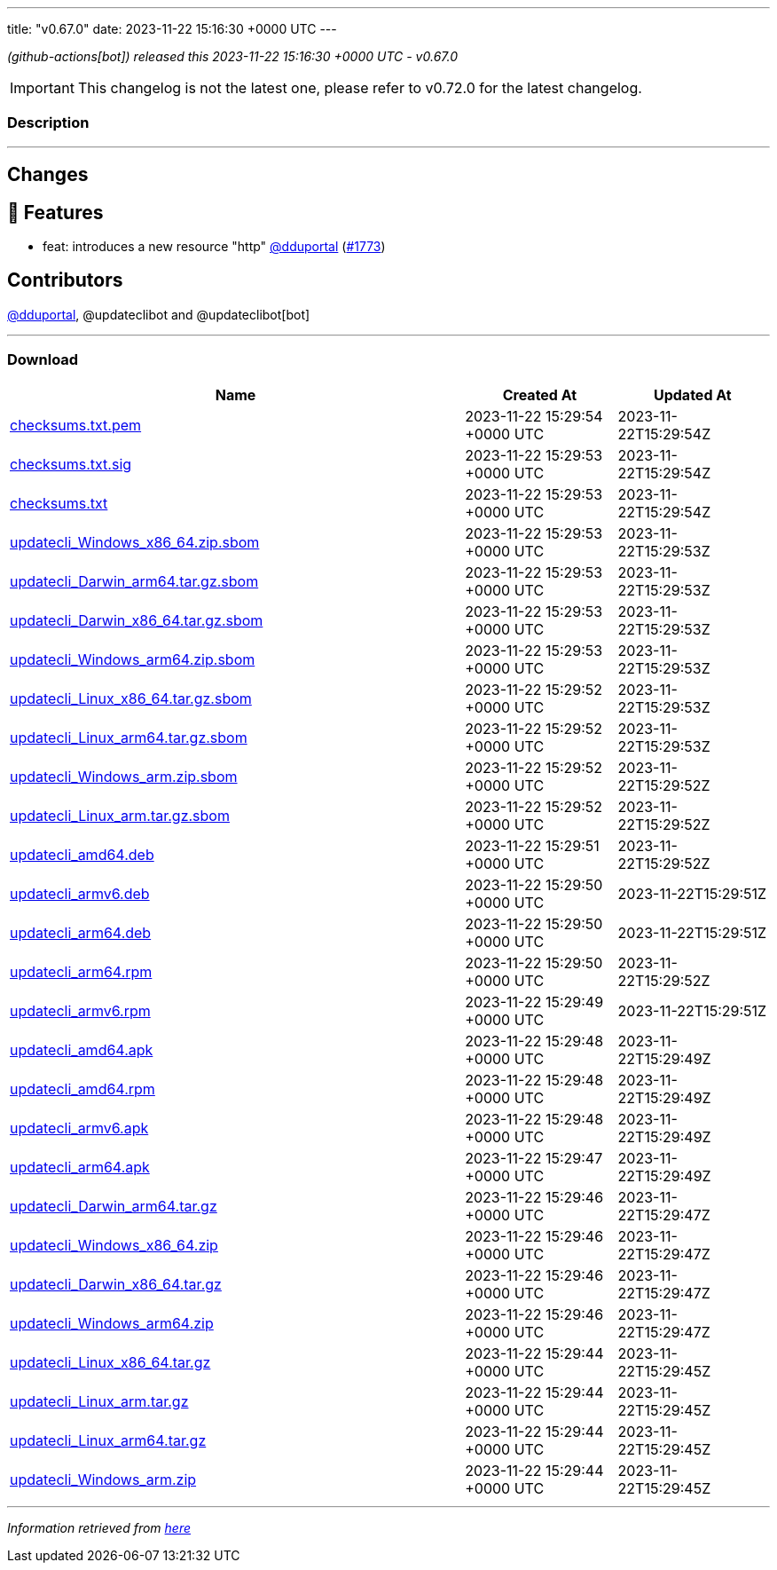 ---
title: "v0.67.0"
date: 2023-11-22 15:16:30 +0000 UTC
---

// Disclaimer: this file is generated, do not edit it manually.


__ (github-actions[bot]) released this 2023-11-22 15:16:30 +0000 UTC - v0.67.0__



IMPORTANT: This changelog is not the latest one, please refer to v0.72.0 for the latest changelog.


=== Description

---

++++

<h2>Changes</h2>
<h2>🚀 Features</h2>
<ul>
<li>feat: introduces a new resource "http" <a class="user-mention notranslate" data-hovercard-type="user" data-hovercard-url="/users/dduportal/hovercard" data-octo-click="hovercard-link-click" data-octo-dimensions="link_type:self" href="https://github.com/dduportal">@dduportal</a> (<a class="issue-link js-issue-link" data-error-text="Failed to load title" data-id="2000475421" data-permission-text="Title is private" data-url="https://github.com/updatecli/updatecli/issues/1773" data-hovercard-type="pull_request" data-hovercard-url="/updatecli/updatecli/pull/1773/hovercard" href="https://github.com/updatecli/updatecli/pull/1773">#1773</a>)</li>
</ul>
<h2>Contributors</h2>
<p><a class="user-mention notranslate" data-hovercard-type="user" data-hovercard-url="/users/dduportal/hovercard" data-octo-click="hovercard-link-click" data-octo-dimensions="link_type:self" href="https://github.com/dduportal">@dduportal</a>, @updateclibot and @updateclibot[bot]</p>

++++

---



=== Download

[cols="3,1,1" options="header" frame="all" grid="rows"]
|===
| Name | Created At | Updated At

| link:https://github.com/updatecli/updatecli/releases/download/v0.67.0/checksums.txt.pem[checksums.txt.pem] | 2023-11-22 15:29:54 +0000 UTC | 2023-11-22T15:29:54Z

| link:https://github.com/updatecli/updatecli/releases/download/v0.67.0/checksums.txt.sig[checksums.txt.sig] | 2023-11-22 15:29:53 +0000 UTC | 2023-11-22T15:29:54Z

| link:https://github.com/updatecli/updatecli/releases/download/v0.67.0/checksums.txt[checksums.txt] | 2023-11-22 15:29:53 +0000 UTC | 2023-11-22T15:29:54Z

| link:https://github.com/updatecli/updatecli/releases/download/v0.67.0/updatecli_Windows_x86_64.zip.sbom[updatecli_Windows_x86_64.zip.sbom] | 2023-11-22 15:29:53 +0000 UTC | 2023-11-22T15:29:53Z

| link:https://github.com/updatecli/updatecli/releases/download/v0.67.0/updatecli_Darwin_arm64.tar.gz.sbom[updatecli_Darwin_arm64.tar.gz.sbom] | 2023-11-22 15:29:53 +0000 UTC | 2023-11-22T15:29:53Z

| link:https://github.com/updatecli/updatecli/releases/download/v0.67.0/updatecli_Darwin_x86_64.tar.gz.sbom[updatecli_Darwin_x86_64.tar.gz.sbom] | 2023-11-22 15:29:53 +0000 UTC | 2023-11-22T15:29:53Z

| link:https://github.com/updatecli/updatecli/releases/download/v0.67.0/updatecli_Windows_arm64.zip.sbom[updatecli_Windows_arm64.zip.sbom] | 2023-11-22 15:29:53 +0000 UTC | 2023-11-22T15:29:53Z

| link:https://github.com/updatecli/updatecli/releases/download/v0.67.0/updatecli_Linux_x86_64.tar.gz.sbom[updatecli_Linux_x86_64.tar.gz.sbom] | 2023-11-22 15:29:52 +0000 UTC | 2023-11-22T15:29:53Z

| link:https://github.com/updatecli/updatecli/releases/download/v0.67.0/updatecli_Linux_arm64.tar.gz.sbom[updatecli_Linux_arm64.tar.gz.sbom] | 2023-11-22 15:29:52 +0000 UTC | 2023-11-22T15:29:53Z

| link:https://github.com/updatecli/updatecli/releases/download/v0.67.0/updatecli_Windows_arm.zip.sbom[updatecli_Windows_arm.zip.sbom] | 2023-11-22 15:29:52 +0000 UTC | 2023-11-22T15:29:52Z

| link:https://github.com/updatecli/updatecli/releases/download/v0.67.0/updatecli_Linux_arm.tar.gz.sbom[updatecli_Linux_arm.tar.gz.sbom] | 2023-11-22 15:29:52 +0000 UTC | 2023-11-22T15:29:52Z

| link:https://github.com/updatecli/updatecli/releases/download/v0.67.0/updatecli_amd64.deb[updatecli_amd64.deb] | 2023-11-22 15:29:51 +0000 UTC | 2023-11-22T15:29:52Z

| link:https://github.com/updatecli/updatecli/releases/download/v0.67.0/updatecli_armv6.deb[updatecli_armv6.deb] | 2023-11-22 15:29:50 +0000 UTC | 2023-11-22T15:29:51Z

| link:https://github.com/updatecli/updatecli/releases/download/v0.67.0/updatecli_arm64.deb[updatecli_arm64.deb] | 2023-11-22 15:29:50 +0000 UTC | 2023-11-22T15:29:51Z

| link:https://github.com/updatecli/updatecli/releases/download/v0.67.0/updatecli_arm64.rpm[updatecli_arm64.rpm] | 2023-11-22 15:29:50 +0000 UTC | 2023-11-22T15:29:52Z

| link:https://github.com/updatecli/updatecli/releases/download/v0.67.0/updatecli_armv6.rpm[updatecli_armv6.rpm] | 2023-11-22 15:29:49 +0000 UTC | 2023-11-22T15:29:51Z

| link:https://github.com/updatecli/updatecli/releases/download/v0.67.0/updatecli_amd64.apk[updatecli_amd64.apk] | 2023-11-22 15:29:48 +0000 UTC | 2023-11-22T15:29:49Z

| link:https://github.com/updatecli/updatecli/releases/download/v0.67.0/updatecli_amd64.rpm[updatecli_amd64.rpm] | 2023-11-22 15:29:48 +0000 UTC | 2023-11-22T15:29:49Z

| link:https://github.com/updatecli/updatecli/releases/download/v0.67.0/updatecli_armv6.apk[updatecli_armv6.apk] | 2023-11-22 15:29:48 +0000 UTC | 2023-11-22T15:29:49Z

| link:https://github.com/updatecli/updatecli/releases/download/v0.67.0/updatecli_arm64.apk[updatecli_arm64.apk] | 2023-11-22 15:29:47 +0000 UTC | 2023-11-22T15:29:49Z

| link:https://github.com/updatecli/updatecli/releases/download/v0.67.0/updatecli_Darwin_arm64.tar.gz[updatecli_Darwin_arm64.tar.gz] | 2023-11-22 15:29:46 +0000 UTC | 2023-11-22T15:29:47Z

| link:https://github.com/updatecli/updatecli/releases/download/v0.67.0/updatecli_Windows_x86_64.zip[updatecli_Windows_x86_64.zip] | 2023-11-22 15:29:46 +0000 UTC | 2023-11-22T15:29:47Z

| link:https://github.com/updatecli/updatecli/releases/download/v0.67.0/updatecli_Darwin_x86_64.tar.gz[updatecli_Darwin_x86_64.tar.gz] | 2023-11-22 15:29:46 +0000 UTC | 2023-11-22T15:29:47Z

| link:https://github.com/updatecli/updatecli/releases/download/v0.67.0/updatecli_Windows_arm64.zip[updatecli_Windows_arm64.zip] | 2023-11-22 15:29:46 +0000 UTC | 2023-11-22T15:29:47Z

| link:https://github.com/updatecli/updatecli/releases/download/v0.67.0/updatecli_Linux_x86_64.tar.gz[updatecli_Linux_x86_64.tar.gz] | 2023-11-22 15:29:44 +0000 UTC | 2023-11-22T15:29:45Z

| link:https://github.com/updatecli/updatecli/releases/download/v0.67.0/updatecli_Linux_arm.tar.gz[updatecli_Linux_arm.tar.gz] | 2023-11-22 15:29:44 +0000 UTC | 2023-11-22T15:29:45Z

| link:https://github.com/updatecli/updatecli/releases/download/v0.67.0/updatecli_Linux_arm64.tar.gz[updatecli_Linux_arm64.tar.gz] | 2023-11-22 15:29:44 +0000 UTC | 2023-11-22T15:29:45Z

| link:https://github.com/updatecli/updatecli/releases/download/v0.67.0/updatecli_Windows_arm.zip[updatecli_Windows_arm.zip] | 2023-11-22 15:29:44 +0000 UTC | 2023-11-22T15:29:45Z

|===


---

__Information retrieved from link:https://github.com/updatecli/updatecli/releases/tag/v0.67.0[here]__

